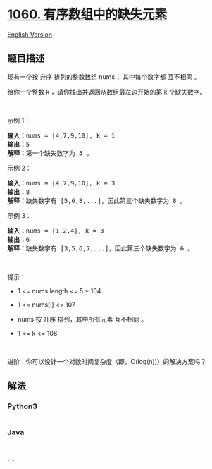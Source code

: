 * [[https://leetcode-cn.com/problems/missing-element-in-sorted-array][1060.
有序数组中的缺失元素]]
  :PROPERTIES:
  :CUSTOM_ID: 有序数组中的缺失元素
  :END:
[[./solution/1000-1099/1060.Missing Element in Sorted Array/README_EN.org][English
Version]]

** 题目描述
   :PROPERTIES:
   :CUSTOM_ID: 题目描述
   :END:

#+begin_html
  <!-- 这里写题目描述 -->
#+end_html

#+begin_html
  <p>
#+end_html

现有一个按 升序 排列的整数数组 nums ，其中每个数字都 互不相同 。

#+begin_html
  </p>
#+end_html

#+begin_html
  <p>
#+end_html

给你一个整数 k ，请你找出并返回从数组最左边开始的第 k 个缺失数字。

#+begin_html
  </p>
#+end_html

#+begin_html
  <p>
#+end_html

 

#+begin_html
  </p>
#+end_html

#+begin_html
  <p>
#+end_html

示例 1：

#+begin_html
  </p>
#+end_html

#+begin_html
  <pre>
  <strong>输入：</strong>nums = [4,7,9,10], k = 1
  <strong>输出：</strong>5
  <strong>解释：</strong>第一个缺失数字为 5 。
  </pre>
#+end_html

#+begin_html
  <p>
#+end_html

示例 2：

#+begin_html
  </p>
#+end_html

#+begin_html
  <pre>
  <strong>输入：</strong>nums = [4,7,9,10], k = 3
  <strong>输出：</strong>8
  <strong>解释：</strong>缺失数字有 [5,6,8,...]，因此第三个缺失数字为 8 。
  </pre>
#+end_html

#+begin_html
  <p>
#+end_html

示例 3：

#+begin_html
  </p>
#+end_html

#+begin_html
  <pre>
  <strong>输入：</strong>nums = [1,2,4], k = 3
  <strong>输出：</strong>6
  <strong>解释：</strong>缺失数字有 [3,5,6,7,...]，因此第三个缺失数字为 6 。
  </pre>
#+end_html

#+begin_html
  <p>
#+end_html

 

#+begin_html
  </p>
#+end_html

#+begin_html
  <p>
#+end_html

提示：

#+begin_html
  </p>
#+end_html

#+begin_html
  <ul>
#+end_html

#+begin_html
  <li>
#+end_html

1 <= nums.length <= 5 * 104

#+begin_html
  </li>
#+end_html

#+begin_html
  <li>
#+end_html

1 <= nums[i] <= 107

#+begin_html
  </li>
#+end_html

#+begin_html
  <li>
#+end_html

nums 按 升序 排列，其中所有元素 互不相同 。

#+begin_html
  </li>
#+end_html

#+begin_html
  <li>
#+end_html

1 <= k <= 108

#+begin_html
  </li>
#+end_html

#+begin_html
  </ul>
#+end_html

#+begin_html
  <p>
#+end_html

 

#+begin_html
  </p>
#+end_html

#+begin_html
  <p>
#+end_html

进阶：你可以设计一个对数时间复杂度（即，O(log(n))）的解决方案吗？

#+begin_html
  </p>
#+end_html

** 解法
   :PROPERTIES:
   :CUSTOM_ID: 解法
   :END:

#+begin_html
  <!-- 这里可写通用的实现逻辑 -->
#+end_html

#+begin_html
  <!-- tabs:start -->
#+end_html

*** *Python3*
    :PROPERTIES:
    :CUSTOM_ID: python3
    :END:

#+begin_html
  <!-- 这里可写当前语言的特殊实现逻辑 -->
#+end_html

#+begin_src python
#+end_src

*** *Java*
    :PROPERTIES:
    :CUSTOM_ID: java
    :END:

#+begin_html
  <!-- 这里可写当前语言的特殊实现逻辑 -->
#+end_html

#+begin_src java
#+end_src

*** *...*
    :PROPERTIES:
    :CUSTOM_ID: section
    :END:
#+begin_example
#+end_example

#+begin_html
  <!-- tabs:end -->
#+end_html
